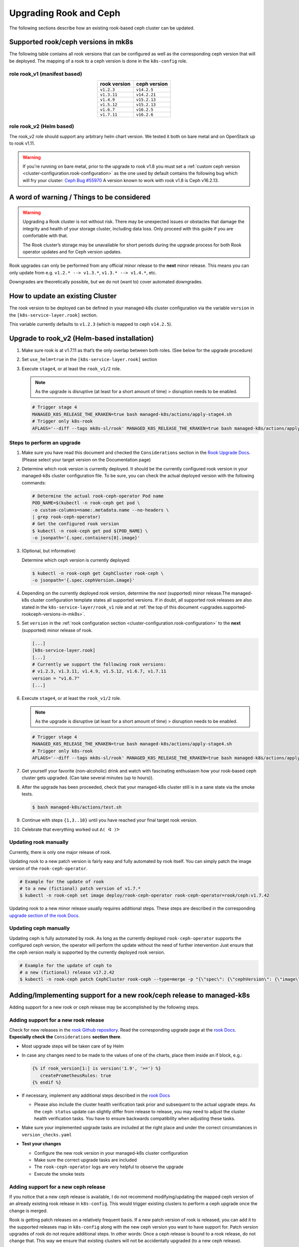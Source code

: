 Upgrading Rook and Ceph
=======================

The following sections describe how an existing rook-based ceph cluster
can be updated.

.. _upgrades.supported-rookceph-versions-in-mk8s:

Supported rook/ceph versions in mk8s
------------------------------------

The following table contains all rook versions that can be configured as
well as the corresponding ceph version that will be deployed. The
mapping of a rook to a ceph version is done in the ``k8s-config`` role.

role rook_v1 (manifest based)
~~~~~~~~~~~~~~~~~~~~~~~~~~~~~

.. table::
   :align: center

   ============ ============
   rook version ceph version
   ============ ============
   ``v1.2.3``   ``v14.2.5``
   ``v1.3.11``  ``v14.2.21``
   ``v1.4.9``   ``v15.2.13``
   ``v1.5.12``  ``v15.2.13``
   ``v1.6.7``   ``v16.2.5``
   ``v1.7.11``  ``v16.2.6``
   ============ ============

role rook_v2 (Helm based)
~~~~~~~~~~~~~~~~~~~~~~~~~

The rook_v2 role should support any arbitrary helm chart version.
We tested it both on bare metal and on OpenStack up to rook v1.11.

.. warning::

   If you're running on bare metal, prior to the upgrade to rook v1.8
   you must set a
   :ref:`custom ceph version <cluster-configuration.rook-configuration>`
   as the one used by default contains
   the following bug which will fry your cluster:
   `Ceph Bug #55970 <https://tracker.ceph.com/issues/55970>`_
   A version known to work with rook v1.8 is Ceph v16.2.13.

A word of warning / Things to be considered
-------------------------------------------

.. warning::
   
   Upgrading a Rook cluster is not without risk. There may
   be unexpected issues or obstacles that damage the integrity and
   health of your storage cluster, including data loss. Only proceed
   with this guide if you are comfortable with that.

   The Rook cluster’s storage may be unavailable for short periods
   during the upgrade process for both Rook operator updates and for
   Ceph version updates.

Rook upgrades can only be performed from any official minor release to
the **next** minor release. This means you can only update from
e.g. ``v1.2.* --> v1.3.*``, ``v1.3.* --> v1.4.*``, etc.

Downgrades are theoretically possible, but we do not (want to) cover
automated downgrades.

How to update an existing Cluster
---------------------------------

The rook version to be deployed can be defined in your managed-k8s
cluster configuration via the variable ``version`` in the
``[k8s-service-layer.rook]`` section.

This variable currently defaults to ``v1.2.3`` (which is mapped to ceph
``v14.2.5``).

Upgrade to rook_v2 (Helm-based installation)
--------------------------------------------

1. Make sure rook is at v1.7.11 as that’s the only overlap between both
   roles. (See below for the upgrade procedure)

2. Set ``use_helm=true`` in the ``[k8s-service-layer.rook]`` section

3. Execute ``stage4``, or at least the ``rook_v1/2`` role.

   .. note::

      As the upgrade is disruptive (at least for a short amount of time) >
      disruption needs to be enabled.

   .. code:: shell

      # Trigger stage 4
      MANAGED_K8S_RELEASE_THE_KRAKEN=true bash managed-k8s/actions/apply-stage4.sh
      # Trigger only k8s-rook
      AFLAGS='--diff --tags mk8s-sl/rook' MANAGED_K8S_RELEASE_THE_KRAKEN=true bash managed-k8s/actions/apply-stage4.sh


Steps to perform an upgrade
~~~~~~~~~~~~~~~~~~~~~~~~~~~

1. Make sure you have read this document and checked the
   ``Considerations`` section in the
   `Rook Upgrade Docs <https://rook.io/docs/rook/v1.2/ceph-upgrade.html#considerations>`__.
   (Please select your target version on the Documentation page)

2. Determine which rook version is currently deployed. It should be the
   currently configured rook version in your managed-k8s cluster
   configuration file. To be sure, you can check the actual deployed
   version with the following commands:
   
   .. code:: shell
      
      # Determine the actual rook-ceph-operator Pod name
      POD_NAME=$(kubectl -n rook-ceph get pod \     
      -o custom-columns=name:.metadata.name --no-headers \
      | grep rook-ceph-operator)
      # Get the configured rook version
      $ kubectl -n rook-ceph get pod ${POD_NAME} \
      -o jsonpath='{.spec.containers[0].image}'

3. (Optional, but informative)

   Determine which ceph version is currently deployed:

   .. code:: console

      $ kubectl -n rook-ceph get CephCluster rook-ceph \
      -o jsonpath='{.spec.cephVersion.image}'

4. Depending on the currently deployed rook version, determine the
   *next* (supported) minor release.The managed-k8s cluster
   configuration template states all supported versions. If in doubt,
   all supported rook releases are also stated in the
   ``k8s-service-layer/rook_v1`` role and at
   :ref:`the top of this document <upgrades.supported-rookceph-versions-in-mk8s>`.

5. Set ``version`` in the
   :ref:`rook configuration section <cluster-configuration.rook-configuration>`
   to the **next** (supported) minor release of rook.

   .. code:: toml

      [...]
      [k8s-service-layer.rook]
      [...]
      # Currently we support the following rook versions:
      # v1.2.3, v1.3.11, v1.4.9, v1.5.12, v1.6.7, v1.7.11
      version = "v1.6.7"
      [...]

6. Execute ``stage4``, or at least the ``rook_v1/2`` role. 

   .. note::

      As the upgrade is disruptive (at least for a short amount of time) >
      disruption needs to be enabled.

   .. code:: shell

      # Trigger stage 4
      MANAGED_K8S_RELEASE_THE_KRAKEN=true bash managed-k8s/actions/apply-stage4.sh
      # Trigger only k8s-rook
      AFLAGS='--diff --tags mk8s-sl/rook' MANAGED_K8S_RELEASE_THE_KRAKEN=true bash managed-k8s/actions/apply-stage4.sh

7. Get yourself your favorite (non-alcoholic) drink and watch with
   fascinating enthusiasm how your rook-based ceph cluster gets
   upgraded. (Can take several minutes (up to hours)).

8. After the upgrade has been proceeded, check that your managed-k8s
   cluster still is in a sane state via the smoke tests.
   
   .. code:: console
      
      $ bash managed-k8s/actions/test.sh

9. Continue with steps ``{1,3..10}`` until you have reached your final
   target rook version.

10. Celebrate that everything worked out ``ᕕ( ᐛ )ᕗ``

Updating rook manually
~~~~~~~~~~~~~~~~~~~~~~

Currently, there is only one major release of rook.

Updating rook to a new patch version is fairly easy and fully automated
by rook itself. You can simply patch the image version of the
``rook-ceph-operator``.

.. code:: shell

   # Example for the update of rook
   # to a new (fictional) patch version of v1.7.*
   $ kubectl -n rook-ceph set image deploy/rook-ceph-operator rook-ceph-operator=rook/ceph:v1.7.42

Updating rook to a new minor release usually requires additional steps.
These steps are described in the corresponding
`upgrade section of the rook Docs <https://rook.io/docs/rook/v1.2/ceph-upgrade.html#upgrading-from-v11-to-v12>`__.

Updating ceph manually
~~~~~~~~~~~~~~~~~~~~~~

Updating ceph is fully automated by rook. As long as the currently
deployed ``rook-ceph-operator`` supports the configured ceph version,
the operator will perform the update without the need of further
intervention Just ensure that the ceph version really is supported by
the currently deployed rook version.

.. code:: shell

   # Example for the update of ceph to
   # a new (fictional) release v17.2.42
   $ kubectl -n rook-ceph patch CephCluster rook-ceph --type=merge -p "{\"spec\": {\"cephVersion\": {\"image\": \"ceph/ceph:v17.2.42\"}}}"

Adding/Implementing support for a new rook/ceph release to managed-k8s
----------------------------------------------------------------------

Adding support for a new rook or ceph release may be accomplished by
the following steps.

Adding support for a new rook release
~~~~~~~~~~~~~~~~~~~~~~~~~~~~~~~~~~~~~

Check for new releases in the
`rook Github repository <https://github.com/rook/rook/releases>`__.
Read the corresponding upgrade page at the
`rook Docs <https://rook.github.io/docs/rook/latest/Getting-Started/intro/>`__.
**Especially check the** ``Considerations`` **section there**.

-  Most upgrade steps will be taken care of by Helm
-  In case any changes need to be made to the values of one of the charts,
   place them inside an if block, e.g.:

   .. code:: jinja

      {% if rook_version[1:] is version('1.9', '>=') %}
         createPrometheusRules: true
      {% endif %}

-  If necessary, implement any additional steps described in the `rook Docs <https://rook.io/docs/rook/latest/>`__

   -  Please also include the cluster health verification task prior and
      subsequent to the actual upgrade steps. As the ``ceph status``
      update can slightly differ from release to release, you may need
      to adjust the cluster health verification tasks. You have to
      ensure backwards compatibility when adjusting these tasks.

-  Make sure your implemented upgrade tasks are included at the right
   place and under the correct circumstances in ``version_checks.yaml``
-  **Test your changes**

   -  Configure the new rook version in your managed-k8s cluster
      configuration
   -  Make sure the correct upgrade tasks are included
   -  The ``rook-ceph-operator`` logs are very helpful to observe the
      upgrade
   -  Execute the smoke tests

Adding support for a new ceph release
~~~~~~~~~~~~~~~~~~~~~~~~~~~~~~~~~~~~~

If you notice that a new ceph release is available, I do not recommend
modifying/updating the mapped ceph version of an already existing rook
release in ``k8s-config``. This would trigger existing clusters to
perform a ceph upgrade once the change is merged.

Rook is getting patch releases on a relatively frequent basis. If a new
patch version of rook is released, you can add it to the supported
releases map in ``k8s-config`` along with the new ceph version you want
to have support for. Patch version upgrades of rook do not require
additional steps. In other words: Once a ceph release is bound to a rook
release, do not change that. This way we ensure that existing clusters
will not be accidentally upgraded (to a new ceph release).

References
----------

-  `Rook-Ceph Upgrade Docs v1.2 <https://rook.io/docs/rook/v1.2/ceph-upgrade>`__
-  `Rook-Ceph Upgrade Docs v1.3 <https://rook.io/docs/rook/v1.3/ceph-upgrade>`__
-  `Rook-Ceph Upgrade Docs v1.4 <https://rook.io/docs/rook/v1.4/ceph-upgrade>`__
-  `Rook-Ceph Upgrade Docs v1.5 <https://rook.io/docs/rook/v1.5/ceph-upgrade>`__
-  `Rook-Ceph Upgrade Docs v1.6 <https://rook.io/docs/rook/v1.6/ceph-upgrade>`__
-  `Rook-Ceph Upgrade Docs v1.7 <https://rook.io/docs/rook/v1.7/ceph-upgrade>`__
-  `Rook Repository (Github) <https://github.com/rook/rook>`__
-  `Ceph Docker Images <https://hub.docker.com/r/ceph/ceph>`__
-  `Ceph Health Checks Docs <https://docs.ceph.com/en/latest/rados/operations/health-checks/>`__
